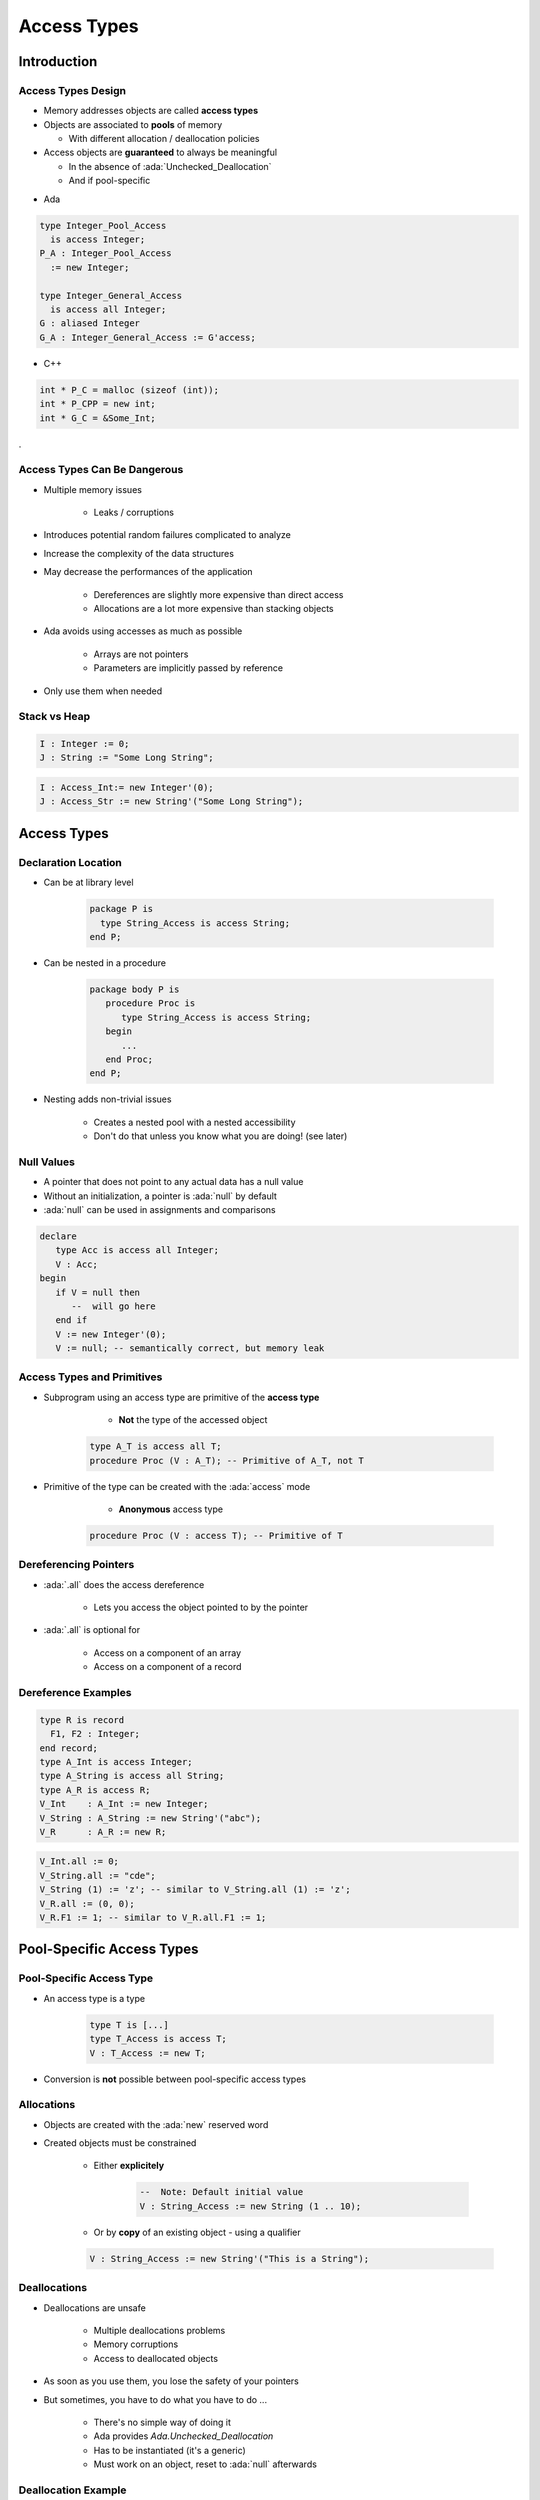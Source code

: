 
**************
Access Types
**************

.. role:: ada(code)
    :language: Ada

==============
Introduction
==============

---------------------
Access Types Design
---------------------

* Memory addresses objects are called **access types**
* Objects are associated to **pools** of memory

  - With different allocation / deallocation policies

* Access objects are **guaranteed** to always be meaningful

  - In the absence of :ada:`Unchecked_Deallocation`
  - And if pool-specific

.. container:: columns

 .. container:: column

  * Ada

  .. code:: Ada

     type Integer_Pool_Access
       is access Integer;
     P_A : Integer_Pool_Access
       := new Integer;

     type Integer_General_Access
       is access all Integer;
     G : aliased Integer
     G_A : Integer_General_Access := G'access;

 .. container:: column

  * C++

  .. code:: C++

     int * P_C = malloc (sizeof (int));
     int * P_CPP = new int;
     int * G_C = &Some_Int;

.

-------------------------------
Access Types Can Be Dangerous
-------------------------------

* Multiple memory issues

   - Leaks / corruptions

* Introduces potential random failures complicated to analyze
* Increase the complexity of the data structures
* May decrease the performances of the application

   - Dereferences are slightly more expensive than direct access
   - Allocations are a lot more expensive than stacking objects

* Ada avoids using accesses as much as possible

   - Arrays are not pointers
   - Parameters are implicitly passed by reference

* Only use them when needed

---------------
Stack vs Heap
---------------

.. code:: Ada

  I : Integer := 0;
  J : String := "Some Long String";

.. image:: items_on_stack.png
   :width: 50%

.. code:: Ada

  I : Access_Int:= new Integer'(0);
  J : Access_Str := new String'("Some Long String");

.. image:: stack_pointing_to_heap.png
   :width: 50%

==========================
Access Types
==========================

----------------------
Declaration Location
----------------------

* Can be at library level

   .. code:: Ada

      package P is
        type String_Access is access String;
      end P;

* Can be nested in a procedure

   .. code:: Ada

      package body P is
         procedure Proc is
            type String_Access is access String;
         begin
            ...
         end Proc;
      end P;

* Nesting adds non-trivial issues

   - Creates a nested pool with a nested accessibility
   - Don't do that unless you know what you are doing! (see later)

-------------
Null Values
-------------

* A pointer that does not point to any actual data has a null value
* Without an initialization, a pointer is :ada:`null` by default
* :ada:`null` can be used in assignments and comparisons

.. code:: Ada

   declare
      type Acc is access all Integer;
      V : Acc;
   begin
      if V = null then
         --  will go here
      end if
      V := new Integer'(0);
      V := null; -- semantically correct, but memory leak

---------------------------
Access Types and Primitives
---------------------------

* Subprogram using an access type are primitive of the **access type**

    - **Not** the type of the accessed object

   .. code:: Ada

         type A_T is access all T;
         procedure Proc (V : A_T); -- Primitive of A_T, not T

* Primitive of the type can be created with the :ada:`access` mode

    - **Anonymous** access type

   .. code:: Ada

         procedure Proc (V : access T); -- Primitive of T

------------------------
Dereferencing Pointers
------------------------

* :ada:`.all` does the access dereference

   - Lets you access the object pointed to by the pointer

* :ada:`.all` is optional for

   - Access on a component of an array
   - Access on a component of a record

----------------------
Dereference Examples
----------------------

.. code:: Ada

   type R is record
     F1, F2 : Integer;
   end record;
   type A_Int is access Integer;
   type A_String is access all String;
   type A_R is access R;
   V_Int    : A_Int := new Integer;
   V_String : A_String := new String'("abc");
   V_R      : A_R := new R;

.. code:: Ada

   V_Int.all := 0;
   V_String.all := "cde";
   V_String (1) := 'z'; -- similar to V_String.all (1) := 'z';
   V_R.all := (0, 0);
   V_R.F1 := 1; -- similar to V_R.all.F1 := 1;

===========================
Pool-Specific Access Types
===========================

---------------------------
Pool-Specific Access Type
---------------------------

* An access type is a type

   .. code:: Ada

      type T is [...]
      type T_Access is access T;
      V : T_Access := new T;

* Conversion is **not** possible between pool-specific access types

-------------
Allocations
-------------

* Objects are created with the :ada:`new` reserved word
* Created objects must be constrained

   - Either **explicitely**

      .. code:: Ada

         --  Note: Default initial value
         V : String_Access := new String (1 .. 10);

   - Or by **copy** of an existing object - using a qualifier

   .. code:: Ada

      V : String_Access := new String'("This is a String");

---------------
Deallocations
---------------

* Deallocations are unsafe

   - Multiple deallocations problems
   - Memory corruptions
   - Access to deallocated objects

* As soon as you use them, you lose the safety of your pointers
* But sometimes, you have to do what you have to do ...

   - There's no simple way of doing it
   - Ada provides `Ada.Unchecked_Deallocation`
   - Has to be instantiated (it's a generic)
   - Must work on an object, reset to :ada:`null` afterwards

----------------------
Deallocation Example
----------------------

.. code:: Ada

   -- generic used to deallocate memory
   with Ada.Unchecked_Deallocation;
   procedure P is
      type An_Access is access A_Type;
      -- create instances of deallocation function
      -- (object type, access type)
      procedure Free is new Ada.Unchecked_Deallocation
        (A_Type, An_Access);
      V : An_Access := new A_Type;
   begin
      Free (V);
      -- V is now null
   end P;

==========================
General Access Types
==========================

----------------------
General Access Types
----------------------

* Can point to any pool (including stack)

   .. code:: Ada

      type T is [...]
      type T_Access is access all T;
      V : T_Access := new T;

* Still distinct type
* Conversions are possible

   .. code:: Ada

      type T_Access_2 is access all T;
      V2 : T_Access_2 := T_Access_2 (V); -- legal

-----------------------
Referencing The Stack
-----------------------

* By default, stack-allocated objects cannot be referenced - and can even be optimized into a register by the compiler
* :ada:`aliased` declares an object to be referenceable through an access value

   .. code:: Ada

      V : aliased Integer;

* :ada:`'Access` attribute gives a reference to the object

   .. code:: Ada

      A : Int_Access := V'Access;

   - :ada:`'Unchecked_Access` does it **without checks**

----------------------------
`Aliased` Objects Examples
----------------------------

.. code:: Ada

   type Acc is access all Integer;
   V, G : Acc;
   I : aliased Integer;
   ...
   V := I'Access;
   V.all := 5; -- Same a I := 5
   ...
   procedure P1 is
      I : aliased Integer;
   begin
      G := I'Unchecked_Access;
   end P1;

   procedure P2 is
   begin
      G.all := 5;
      -- What if P2 is called after P1?
   end P2;

------
Quiz
------

.. code:: Ada

   type One_T is access all Integer;
   type Two_T is access Integer;

   A : aliased Integer;
   B : Integer;

   One : One_T;
   Two : Two_T;

Which assignment is legal?

A. ``One := B'Access;``
B. :answermono:`One := A'Access;`
C. ``Two := B'Access;``
D. ``Two := A'Access;``

.. container:: animate

   :ada:`'Access` is only allowed for general access types
   (:ada:`One_T`). To use :ada:`'Access` on an object, the
   object must be :ada:`aliased`.

======================
Accessibility Checks
======================

--------------------------------------------
Introduction to Accessibility Checks (1/2)
--------------------------------------------

* The depth of an object depends on its nesting within declarative scopes

   .. code:: Ada

      package body P is
         --  Library level, depth 0
         procedure Proc is
            --  Library level subprogram, depth 1
            procedure Nested is
               -- Nested subprogram, enclosing + 1, here 2
            begin
                null;
            end Nested;
         begin
            null;
         end Proc;
      end P;

* Access types can access objects at most of the same depth
* The compiler checks it statically

   - Removing checks is a workaround!

--------------------------------------------
Introduction to Accessibility Checks (2/2)
--------------------------------------------

.. code:: Ada

   package body P is
      type T0 is access all Integer;
      A0 : T0;
      V0 : aliased Integer;
      procedure Proc is
         type T1 is access all Integer;
         A1 : T1;
         V1 : aliased Integer;
      Begin
         A0 := V0'Access;
         A0 := V1'Access; -- illegal
         A0 := V1'Unchecked_Access;
         A1 := V0'Access;
         A1 := V1'Access;
         A1 := T1 (A0);
         A0 := T0 (A1); -- illegal
         A1 := new Integer;
         A0 := T0 (A1); -- illegal
     end Proc;
   end P;

* To avoid having to face these issues, avoid nested access types

-------------------------------------
Getting Around Accessibility Checks
-------------------------------------

* Sometimes it is OK to use unsafe accesses to data
* :ada:`'Unchecked_Access` allows access to a variable of an incompatible accessibility level
* Beware of potential problems!

   .. code:: Ada

      type Acc is access all Integer;
      G : Acc;
      procedure P is
         V : aliased Integer;
      begin
         G := V'Unchecked_Access;
         ...
         Do_Something ( G.all ); -- This is "reasonable"
      end P;

.. container:: speakernote

   Not the best way to write code

-----------------------------------------
Using Pointers For Recursive Structures
-----------------------------------------

* It is not possible to declare recursive structure
* But there can be an access to the enclosing type

.. code:: Ada

   type Cell; -- partial declaration
   type Cell_Access is access all Cell;
   type Cell is record -- full declaration
      Next       : Cell_Access;
      Some_Value : Integer;
   end record;

------
Quiz
------

.. code:: Ada

   type Global_Access_T is access all Integer;
   Global_Pointer : Global_Access_T;
   Global_Object  : aliased Integer;
   procedure Proc_Access is
      type Local_Access_T is access all Integer;
      Local_Pointer : Local_Access_T;
      Local_Object  : aliased Integer;
   begin

Which assignment is illegal?

A. ``Global_Pointer := Global_Object'Access;``
B. :answermono:`Global_Pointer := Local_Object'Access;`
C. ``Local_Pointer  := Global_Object'Access;``
D. ``Local_Pointer  := Local_Object'Access;``

.. container:: animate

   Explanations

   A. Pointer type has same depth as object
   B. Pointer type is not allowed to have higher level than pointed-to object
   C. Pointer type has lower depth than pointed-to object
   D. Pointer type has same depth as object

===================
Memory Management
===================

------------------------------
Common Memory Problems (1/3)
------------------------------

* Uninitialized pointers

   .. code:: Ada

      declare
         type An_Access is access all Integer;
         V : An_Access;
      begin
         V.all := 5; -- constraint error

* Double deallocation

   .. code:: Ada

      declare
         type An_Access is access all Integer;
         procedure Free is new
            Ada.Unchecked_Deallocation (Integer, An_Access);
         V1 : An_Access := new Integer;
         V2 : An_Access := V1;
      begin
         Free (V1);
         ...
         Free (V2);

   - May raise :ada:`Storage_Error` if memory is still protected (unallocated)
   - May deallocate a different object if memory has been reallocated

      + Putting that object in an inconsistent state

------------------------------
Common Memory Problems (2/3)
------------------------------

* Accessing deallocated memory

   .. code:: Ada

      declare
         type An_Access is access all Integer;
         procedure Free is new
            Ada.Unchecked_Deallocation (Integer, An_Access);
         V1 : An_Access := new Integer;
         V2 : An_Access := V1;
      begin
         Free (V1);
         ...
         V2.all := 5;

   - May raise :ada:`Storage_Error` if memory is still protected (unallocated)
   - May modify a different object if memory has been reallocated (putting that object in an inconsistent state)

------------------------------
Common Memory Problems (3/3)
------------------------------

* Memory leaks

   .. code:: Ada

      declare
         type An_Access is access all Integer;
         procedure Free is new
            Ada.Unchecked_Deallocation (Integer, An_Access);
         V : An_Access := new Integer;
      begin
         V := null;

   - Silent problem

      + Might raise :ada:`Storage_Error` if too many leaks
      + Might slow down the program if too many page faults

-----------------------------
How To Fix Memory Problems?
-----------------------------

* There is no language-defined solution
* Use the debugger!
* Use additional tools

   - :command:`gnatmem`  monitor memory leaks
   - :command:`valgrind`  monitor all the dynamic memory
   - `GNAT.Debug_Pools` gives a pool for an access type, raising explicit exception in case of invalid access
   - Others...

========================
Anonymous Access Types
========================

-----------------------------
Anonymous Access Parameters
-----------------------------

* Parameter modes are of 4 types: :ada:`in`, :ada:`out`, :ada:`in out`, :ada:`access`
* The access mode is called **anonymous access type**

   - Anonymous access is implicitly general (no need for :ada:`all`)

* When used:

   - Any named access can be passed as parameter
   - Any anonymous access can be passed as parameter

.. code:: Ada

   type Acc is access all Integer;
   G : Acc := new Integer;
   procedure P1 (V : access Integer);
   procedure P2 (V : access Integer) is
   begin
      P1 (G);
      P1 (V);
   end P;

------------------------
Anonymous Access Types
------------------------

* Other places can declare an anonymous access

   .. code:: Ada

      function F return access Integer;
      V : access Integer;
      type T (V : access Integer) is record
        C : access Integer;
      end record;
      type A is array (Integer range <>) of access Integer;

* Do not use them without a clear understanding of accessibility check rules

----------------------------------
Anonymous Access Constants
----------------------------------

* :ada:`constant` (instead of :ada:`all`) denotes an access type through which the referenced object cannot be modified

   .. code:: Ada

      type CAcc is access constant Integer;
      G1 : aliased Integer;
      G2 : aliased constant Integer;
      V1 : CAcc := G1'Access;
      V2 : CAcc := G2'Access;
      V1.all := 0; -- illegal

* :ada:`not null` denotes an access type for which null value cannot be accepted

   - Available in Ada 2005 and later

   .. code:: Ada

      type NAcc is not null access Integer;
      V : NAcc := null; -- illegal

* Also works for subprogram parameters

   .. code:: Ada

      procedure Bar ( V1 : access constant integer);
      procedure Foo ( V1 : not null access integer); -- Ada 2005

=========
Summary
=========

---------
Summary
---------

* Access types are the same as C/C++ pointers
* There are usually better ways of memory management

   - Language has its own ways with dealing with large objects passed as parameters
   - Language has libraries dedicated to memory allocation / deallocation

* At a minimum, create your own generics to do allocation / deallocation

   - Minimize memory leakage and corruption
